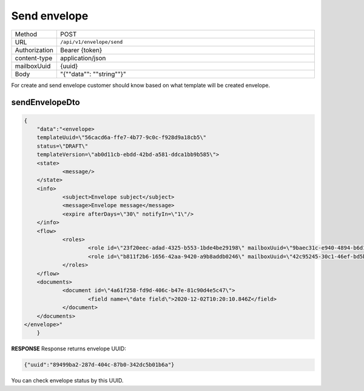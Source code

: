 =============
Send envelope
=============

.. list-table::
   :widths: 10 90

   * - Method
     - POST
   * - URL
     - ``/api/v1/envelope/send``
   * - Authorization
     - Bearer {token}
   * - content-type
     - application/json
   * - mailboxUuid
     - {uuid}
   * - Body
     - "{""data"": ""string""}"

For create and send envelope customer should know based on what template will be created envelope.

sendEnvelopeDto
===============

.. code-block:: JSON

    {
	"data":"<envelope>
	templateUuid=\"56cacd6a-ffe7-4b77-9c0c-f928d9a18cb5\" 
	status=\"DRAFT\" 
	templateVersion=\"ab0d11cb-ebdd-42bd-a581-ddca1bb9b585\">
	<state>
		<message/>
	</state>
	<info>
		<subject>Envelope subject</subject>
		<message>Envelope message</message>
		<expire afterDays=\"30\" notifyIn=\"1\"/>
	</info>
	<flow>
		<roles>
			<role id=\"23f20eec-adad-4325-b553-1bde4be29198\" mailboxUuid=\"9baec31c-e940-4894-b6d1-52033e1af66e\"/>
			<role id=\"b811f2b6-1656-42aa-9420-a9b8addb0246\" mailboxUuid=\"42c95245-30c1-46ef-bd5b-a9a111deec10\"/>
		</roles>
	</flow>
	<documents>
		<document id=\"4a61f258-fd9d-406c-b47e-81c90d4e5c47\">
			<field name=\"date field\">2020-12-02T10:20:10.846Z</field>
		</document>
	</documents>
    </envelope>"
	}

**RESPONSE**
Response returns envelope UUID:

.. code-block:: JSON

    {"uuid":"89499ba2-287d-404c-87b0-342dc5b01b6a"}

You can check envelope status by this UUID.